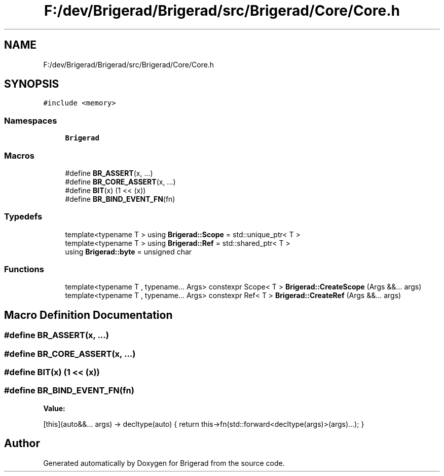 .TH "F:/dev/Brigerad/Brigerad/src/Brigerad/Core/Core.h" 3 "Sun Feb 7 2021" "Version 0.2" "Brigerad" \" -*- nroff -*-
.ad l
.nh
.SH NAME
F:/dev/Brigerad/Brigerad/src/Brigerad/Core/Core.h
.SH SYNOPSIS
.br
.PP
\fC#include <memory>\fP
.br

.SS "Namespaces"

.in +1c
.ti -1c
.RI " \fBBrigerad\fP"
.br
.in -1c
.SS "Macros"

.in +1c
.ti -1c
.RI "#define \fBBR_ASSERT\fP(x, \&.\&.\&.)"
.br
.ti -1c
.RI "#define \fBBR_CORE_ASSERT\fP(x, \&.\&.\&.)"
.br
.ti -1c
.RI "#define \fBBIT\fP(x)   (1 << (x))"
.br
.ti -1c
.RI "#define \fBBR_BIND_EVENT_FN\fP(fn)"
.br
.in -1c
.SS "Typedefs"

.in +1c
.ti -1c
.RI "template<typename T > using \fBBrigerad::Scope\fP = std::unique_ptr< T >"
.br
.ti -1c
.RI "template<typename T > using \fBBrigerad::Ref\fP = std::shared_ptr< T >"
.br
.ti -1c
.RI "using \fBBrigerad::byte\fP = unsigned char"
.br
.in -1c
.SS "Functions"

.in +1c
.ti -1c
.RI "template<typename T , typename\&.\&.\&. Args> constexpr Scope< T > \fBBrigerad::CreateScope\fP (Args &&\&.\&.\&. args)"
.br
.ti -1c
.RI "template<typename T , typename\&.\&.\&. Args> constexpr Ref< T > \fBBrigerad::CreateRef\fP (Args &&\&.\&.\&. args)"
.br
.in -1c
.SH "Macro Definition Documentation"
.PP 
.SS "#define BR_ASSERT(x,  \&.\&.\&.)"

.SS "#define BR_CORE_ASSERT(x,  \&.\&.\&.)"

.SS "#define BIT(x)   (1 << (x))"

.SS "#define BR_BIND_EVENT_FN(fn)"
\fBValue:\fP
.PP
.nf
    [this](auto&&\&.\&.\&. args) -> decltype(auto) {                                                     \
        return this->fn(std::forward<decltype(args)>(args)\&.\&.\&.);                                    \
    }
.fi
.SH "Author"
.PP 
Generated automatically by Doxygen for Brigerad from the source code\&.
